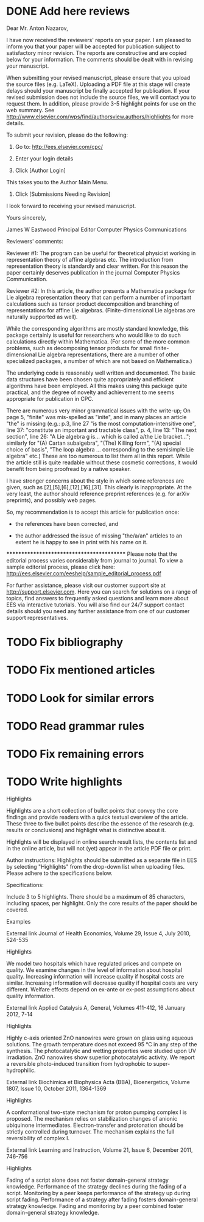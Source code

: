 * DONE Add here reviews
  CLOSED: [2012-06-10 Sun 16:34]
Dear Mr. Anton Nazarov,

I have now received the reviewers' reports on your paper. I am pleased to inform you that your paper will be accepted for publication subject to satisfactory minor revision. The reports are constructive and are copied below for your information. The comments should be dealt with in revising your manuscript. 

When submitting your revised manuscript, please ensure that you upload the source files (e.g. LaTeX). Uploading a PDF file at this stage will create delays should your manuscript be finally accepted for publication. If your revised submission does not include the source files, we will contact you to request them. In addition, please provide 3-5 highlight points for use on the web summary. See
http://www.elsevier.com/wps/find/authorsview.authors/highlights
for more details.

To submit your revision, please do the following:

1. Go to: http://ees.elsevier.com/cpc/

2. Enter your login details 

3. Click [Author Login]
This takes you to the Author Main Menu.

4. Click [Submissions Needing Revision]

I look forward to receiving your revised manuscript.

Yours sincerely,

James W Eastwood
Principal Editor
Computer Physics Communications

Reviewers' comments:

Reviewer #1: The program can be useful for theoretical physicist working in representation theory of affine algebras etc.
The introduction from representation theory is standardly and clear written. For this reason the paper  certainly
deserves publication in the journal Computer Physics Communication.



Reviewer #2: In this article, the author presents a Mathematica package for Lie
algebra representation theory that can perform a number of important
calculations such as tensor product decomposition and branching of
representations for affine Lie algebras. (Finite-dimensional Lie
algebras are naturally supported as well).

While the corresponding algorithms are mostly standard knowledge, this
package certainly is useful for researchers who would like to do such
calculations directly within Mathematica. (For some of the more common
problems, such as decomposing tensor products for small
finite-dimensional Lie algebra representations, there are a number of
other specialized packages, a number of which are not based on
Mathematica.)

The underlying code is reasonably well written and documented. The
basic data structures have been chosen quite appropriately and
efficient algorithms have been employed. All this makes using this
package quite practical, and the degree of novelty and achievement to
me seems appropriate for publication in CPC.

There are numerous very minor grammatical issues with the write-up; On
page 5, "finite" was mis-spelled as "inite", and in many places an
article "the" is missing (e.g.: p.3, line 27 "is the most
computation-intensitive one", line 37: "constitute an important and
tractable class", p. 4, line 13: "The next section", line 26: "A Lie
algebra g is... which is called a/the Lie bracket..."; similarly for
"(A) Cartan subalgebra", "(The) Killing form", "(A) special choice of
basis", "The loop algebra ... corresponding to the semisimple Lie
algebra" etc.) These are too numerous to list them all in this
report. While the article still is quite readable without these
cosmetic corrections, it would benefit from being proofread by a
native speaker.

I have stronger concerns about the style in which some references are
given, such as [2],[5],[6],[12],[16],[31]. This clearly is
inappropriate. At the very least, the author should reference preprint
references (e.g. for arXiv preprints), and possibly web pages.


So, my recommendation is to accept this article for publication once:

  - the references have been corrected, and

  - the author addressed the issue of missing "the/a/an" articles to an
    extent he is happy to see in print with his name on it.





******************************************
Please note that the editorial process varies considerably from journal to journal. To view a sample editorial process, please click here:
http://ees.elsevier.com/eeshelp/sample_editorial_process.pdf

For further assistance, please visit our customer support site at http://support.elsevier.com. Here you can search for solutions on a range of topics, find answers to frequently asked questions and learn more about EES via interactive tutorials. You will also find our 24/7 support contact details should you need any further assistance from one of our customer support representatives.

* TODO Fix bibliography
* TODO Fix mentioned articles
* TODO Look for similar errors
* TODO Read grammar rules
* TODO Fix remaining errors
* TODO Write highlights
Highlights	

	
	

Highlights are a short collection of bullet points that convey the core findings and provide readers with a quick textual overview of the article. These three to five bullet points describe the essence of the research (e.g. results or conclusions) and highlight what is distinctive about it.

Highlights will be displayed in online search result lists, the contents list and in the online article, but will not (yet) appear in the article PDF file or print.

Author instructions:
Highlights should be submitted as a separate file in EES by selecting "Highlights" from the drop-down list when uploading files. Please adhere to the specifications below.
	
	

Specifications:

    Include 3 to 5 highlights.
    There should be a maximum of 85 characters, including spaces, per highlight.
    Only the core results of the paper should be covered.

	
	

Examples

External link  Journal of Health Economics, Volume 29, Issue 4, July 2010, 524-535

Highlights

    We model two hospitals which have regulated prices and compete on quality.
    We examine changes in the level of information about hospital quality.
    Increasing information will increase quality if hospital costs are similar.
    Increasing information will decrease quality if hospital costs are very different.
    Welfare effects depend on ex-ante or ex-post assumptions about quality information.

External link  Applied Catalysis A, General, Volumes 411-412, 16 January 2012, 7-14

Highlights

    Highly c-axis oriented ZnO nanowires were grown on glass using aqueous solutions.
    The growth temperature does not exceed 95 °C in any step of the synthesis.
    The photocatalytic and wetting properties were studied upon UV irradiation.
    ZnO nanowires show superior photocatalytic activity.
    We report a reversible photo-induced transition from hydrophobic to super-hydrophilic.

External link  Biochimica et Biophysica Acta (BBA), Bioenergetics, Volume 1807, Issue 10, October 2011, 1364-1369

Highlights

    A conformational two-state mechanism for proton pumping complex I is proposed.
    The mechanism relies on stabilization changes of anionic ubiquinone intermediates.
    Electron-transfer and protonation should be strictly controlled during turnover.
    The mechanism explains the full reversibility of complex I.

External link  Learning and Instruction, Volume 21, Issue 6, December 2011, 746-756

Highlights

    Fading of a script alone does not foster domain-general strategy knowledge.
    Performance of the strategy declines during the fading of a script.
    Monitoring by a peer keeps performance of the strategy up during script fading.
    Performance of a strategy after fading fosters domain-general strategy knowledge.
    Fading and monitoring by a peer combined foster domain-general strategy knowledge.

 
